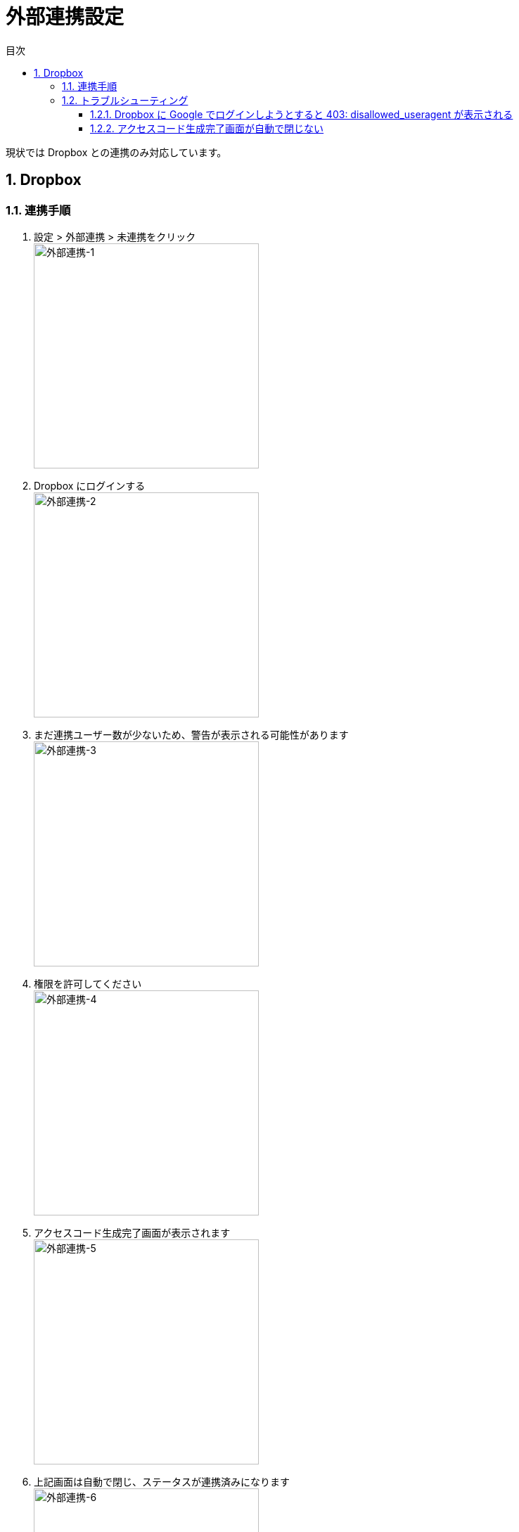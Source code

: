 :toc: left
:toclevels: 5
:sectnums:
:toc-title: 目次

# 外部連携設定

現状では Dropbox との連携のみ対応しています。

## Dropbox

### 連携手順

. 設定 > 外部連携 > 未連携をクリック +
image:images/外部連携-1.png[外部連携-1,320]
. Dropbox にログインする +
image:images/外部連携-2.png[外部連携-2,320]
. まだ連携ユーザー数が少ないため、警告が表示される可能性があります +
image:images/外部連携-3.png[外部連携-3,320]
. 権限を許可してください +
image:images/外部連携-4.png[外部連携-4,320]
. アクセスコード生成完了画面が表示されます +
image:images/外部連携-5.png[外部連携-5,320]
. 上記画面は自動で閉じ、ステータスが連携済みになります +
image:images/外部連携-6.png[外部連携-6,320]

### トラブルシューティング

#### Dropbox に Google でログインしようとすると 403: disallowed_useragent が表示される

. 画面右上メニューで「外部ブラウザで開く」を選択してください。 +
image:images/外部連携-7.png[外部連携-7,320]

#### アクセスコード生成完了画面が自動で閉じない

. 画面右上メニューで「認可コードを直接入力」を選択してください。 +
image:images/外部連携-8.png[外部連携-8,320]


